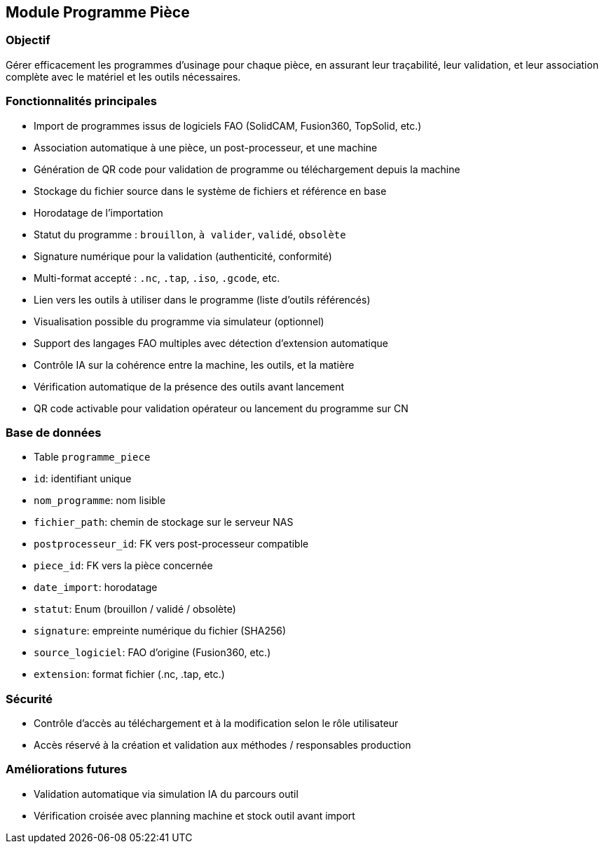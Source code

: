 == Module Programme Pièce

=== Objectif
Gérer efficacement les programmes d’usinage pour chaque pièce, en assurant leur traçabilité, leur validation, et leur association complète avec le matériel et les outils nécessaires.

=== Fonctionnalités principales

- Import de programmes issus de logiciels FAO (SolidCAM, Fusion360, TopSolid, etc.)
- Association automatique à une pièce, un post-processeur, et une machine
- Génération de QR code pour validation de programme ou téléchargement depuis la machine
- Stockage du fichier source dans le système de fichiers et référence en base
- Horodatage de l’importation
- Statut du programme : `brouillon`, `à valider`, `validé`, `obsolète`
- Signature numérique pour la validation (authenticité, conformité)
- Multi-format accepté : `.nc`, `.tap`, `.iso`, `.gcode`, etc.
- Lien vers les outils à utiliser dans le programme (liste d’outils référencés)
- Visualisation possible du programme via simulateur (optionnel)
- Support des langages FAO multiples avec détection d’extension automatique
- Contrôle IA sur la cohérence entre la machine, les outils, et la matière
- Vérification automatique de la présence des outils avant lancement
- QR code activable pour validation opérateur ou lancement du programme sur CN

=== Base de données

- Table `programme_piece`
  - `id`: identifiant unique
  - `nom_programme`: nom lisible
  - `fichier_path`: chemin de stockage sur le serveur NAS
  - `postprocesseur_id`: FK vers post-processeur compatible
  - `piece_id`: FK vers la pièce concernée
  - `date_import`: horodatage
  - `statut`: Enum (brouillon / validé / obsolète)
  - `signature`: empreinte numérique du fichier (SHA256)
  - `source_logiciel`: FAO d’origine (Fusion360, etc.)
  - `extension`: format fichier (.nc, .tap, etc.)

=== Sécurité
- Contrôle d’accès au téléchargement et à la modification selon le rôle utilisateur
- Accès réservé à la création et validation aux méthodes / responsables production

=== Améliorations futures
- Validation automatique via simulation IA du parcours outil
- Vérification croisée avec planning machine et stock outil avant import